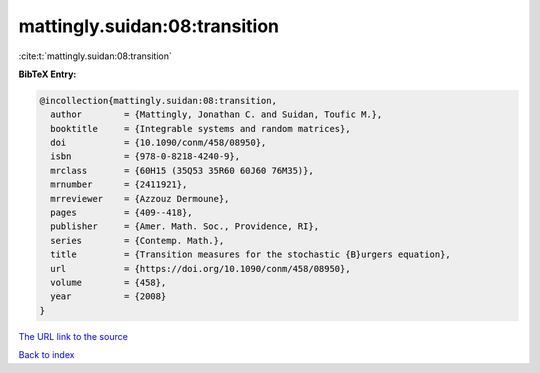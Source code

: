 mattingly.suidan:08:transition
==============================

:cite:t:`mattingly.suidan:08:transition`

**BibTeX Entry:**

.. code-block:: bibtex

   @incollection{mattingly.suidan:08:transition,
     author        = {Mattingly, Jonathan C. and Suidan, Toufic M.},
     booktitle     = {Integrable systems and random matrices},
     doi           = {10.1090/conm/458/08950},
     isbn          = {978-0-8218-4240-9},
     mrclass       = {60H15 (35Q53 35R60 60J60 76M35)},
     mrnumber      = {2411921},
     mrreviewer    = {Azzouz Dermoune},
     pages         = {409--418},
     publisher     = {Amer. Math. Soc., Providence, RI},
     series        = {Contemp. Math.},
     title         = {Transition measures for the stochastic {B}urgers equation},
     url           = {https://doi.org/10.1090/conm/458/08950},
     volume        = {458},
     year          = {2008}
   }

`The URL link to the source <https://doi.org/10.1090/conm/458/08950>`__


`Back to index <../By-Cite-Keys.html>`__
